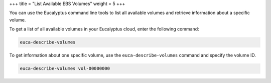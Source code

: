 +++
title = "List Available EBS Volumes"
weight = 5
+++

..  _ebs_describe_volumes:

You can use the Eucalyptus command line tools to list all available volumes and retrieve information about a specific volume. 

To get a list of all available volumes in your Eucalyptus cloud, enter the following command: 

.. code::

  euca-describe-volumes

To get information about one specific volume, use the ``euca-describe-volumes`` command and specify the volume ID. 

.. code::

  euca-describe-volumes vol-00000000

